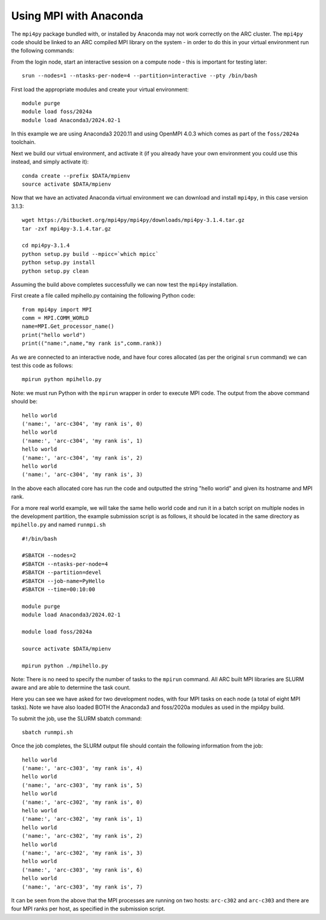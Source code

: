 Using MPI with Anaconda
-----------------------
 
The ``mpi4py`` package bundled with, or installed by Anaconda may not work correctly on the ARC cluster. 
The ``mpi4py`` code should be linked to an ARC compiled MPI library on the system - in order to do this in your virtual environment run the following commands:

From the login node, start an interactive session on a compute node - this is important for testing later::

  srun --nodes=1 --ntasks-per-node=4 --partition=interactive --pty /bin/bash

First load the appropriate modules and create your virtual environment::

  module purge
  module load foss/2024a
  module load Anaconda3/2024.02-1

In this example we are using Anaconda3 2020.11 and using OpenMPI 4.0.3 which comes as part of the ``foss/2024a`` toolchain. 

Next we build our virtual environment, and activate it (if you already have your own environment you could use this instead, and simply activate it)::

  conda create --prefix $DATA/mpienv 
  source activate $DATA/mpienv

Now that we have an activated Anaconda virtual environment we can download and install ``mpi4py``, in this case version 3.1.3::

  wget https://bitbucket.org/mpi4py/mpi4py/downloads/mpi4py-3.1.4.tar.gz
  tar -zxf mpi4py-3.1.4.tar.gz
  
  cd mpi4py-3.1.4
  python setup.py build --mpicc=`which mpicc` 
  python setup.py install 
  python setup.py clean
 

Assuming the build above completes successfully we can now test the ``mpi4py`` installation.

First create a file called mpihello.py containing the following Python code::

  from mpi4py import MPI
  comm = MPI.COMM_WORLD
  name=MPI.Get_processor_name()
  print("hello world")
  print(("name:",name,"my rank is",comm.rank))

As we are connected to an interactive node, and have four cores allocated (as per the original ``srun`` command) we can test this code as follows::

  mpirun python mpihello.py
 
Note: we must run Python with the ``mpirun`` wrapper in order to execute MPI code. The output from the above command should be::

  hello world
  ('name:', 'arc-c304', 'my rank is', 0)
  hello world
  ('name:', 'arc-c304', 'my rank is', 1)
  hello world
  ('name:', 'arc-c304', 'my rank is', 2)
  hello world
  ('name:', 'arc-c304', 'my rank is', 3)
 
In the above each allocated core has run the code and outputted the string "hello world" and given its hostname and MPI rank.

For a more real world example, we will take the same hello world code and run it in a batch script on multiple nodes in the development partition,
the example submission script is as follows, it should be located in the same directory as ``mpihello.py`` and named ``runmpi.sh`` ::

  #!/bin/bash

  #SBATCH --nodes=2
  #SBATCH --ntasks-per-node=4
  #SBATCH --partition=devel
  #SBATCH --job-name=PyHello
  #SBATCH --time=00:10:00

  module purge
  module load Anaconda3/2024.02-1

  module load foss/2024a

  source activate $DATA/mpienv

  mpirun python ./mpihello.py
 

Note: There is no need to specify the number of tasks to the ``mpirun`` command. All ARC built MPI libraries are SLURM aware and are able to determine the task count.

Here you can see we have asked for two development nodes, with four MPI tasks on each node (a total of eight MPI tasks). Note we have also loaded BOTH the
Anaconda3 and foss/2020a modules as used in the mpi4py build.

To submit the job, use the SLURM sbatch command::

  sbatch runmpi.sh

Once the  job completes, the SLURM output file should contain the following information from the job::

  hello world
  ('name:', 'arc-c303', 'my rank is', 4)
  hello world
  ('name:', 'arc-c303', 'my rank is', 5)
  hello world
  ('name:', 'arc-c302', 'my rank is', 0)
  hello world
  ('name:', 'arc-c302', 'my rank is', 1)
  hello world
  ('name:', 'arc-c302', 'my rank is', 2)
  hello world
  ('name:', 'arc-c302', 'my rank is', 3)
  hello world
  ('name:', 'arc-c303', 'my rank is', 6)
  hello world
  ('name:', 'arc-c303', 'my rank is', 7)
 

It can be seen from the above that the MPI processes are running on two hosts: ``arc-c302`` and ``arc-c303`` and there are four MPI ranks per host, 
as specified in the submission script.
